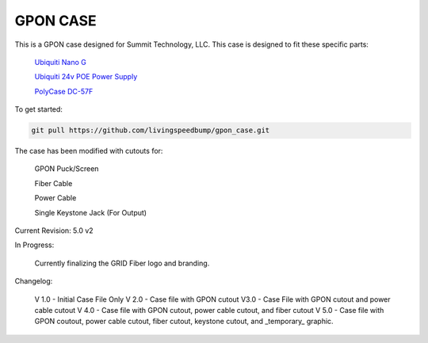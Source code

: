 GPON CASE |Build Status| |Coverage Status| 
=============================================================

This is a GPON case designed for Summit Technology, LLC. This case is designed to fit these specific parts:

   
    `Ubiquiti Nano G <https://www.ubnt.com/ufiber/ufiber-nano-g/>`__
    
    `Ubiquiti 24v POE Power Supply <https://www.ubnt.com/accessories/poe-adapters/>`__
    
    `PolyCase DC-57F <https://www.polycase.com/dc-57f>`__

To get started:

.. code:: bash

    git pull https://github.com/livingspeedbump/gpon_case.git

|GPON1|

|GPON2|

|GPON3|

|GPON4|

The case has been modified with cutouts for:
   
   GPON Puck/Screen
   
   Fiber Cable
   
   Power Cable
   
   Single Keystone Jack (For Output)

Current Revision: 5.0 v2

In Progress:

   Currently finalizing the GRID Fiber logo and branding. 

Changelog:

   V 1.0 - Initial Case File Only
   V 2.0 - Case file with GPON cutout 
   V3.0 - Case File with GPON cutout and power cable cutout
   V 4.0 - Case file with GPON cutout, power cable cutout, and fiber cutout
   V 5.0 - Case file with GPON coutout, power cable cutout, fiber cutout, keystone cutout, and _temporary_ graphic. 
   
.. |Build Status| image:: https://travis-ci.org/home-assistant/home-assistant.svg?branch=master
   :target: https://travis-ci.org/home-assistant/home-assistant
.. |Coverage Status| image:: https://img.shields.io/coveralls/home-assistant/home-assistant.svg
   :target: https://coveralls.io/r/home-assistant/home-assistant?branch=master
.. |GPON1| image:: https://github.com/livingspeedbump/gpon_case/blob/master/docs/photos/GPON1.png
.. |GPON2| image:: https://github.com/livingspeedbump/gpon_case/blob/master/docs/photos/GPON2.png
.. |GPON3| image:: https://github.com/livingspeedbump/gpon_case/blob/master/docs/photos/GPON3.png
.. |GPON4| image:: https://github.com/livingspeedbump/gpon_case/blob/master/docs/photos/GPON4.png
